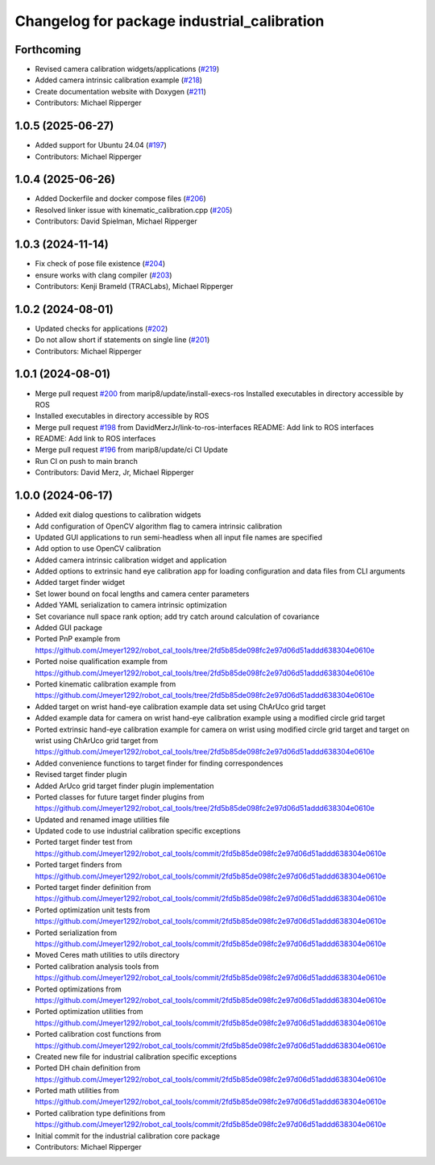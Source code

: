 ^^^^^^^^^^^^^^^^^^^^^^^^^^^^^^^^^^^^^^^^^^^^
Changelog for package industrial_calibration
^^^^^^^^^^^^^^^^^^^^^^^^^^^^^^^^^^^^^^^^^^^^

Forthcoming
-----------
* Revised camera calibration widgets/applications (`#219 <https://github.com/marip8/industrial_calibration/issues/219>`_)
* Added camera intrinsic calibration example (`#218 <https://github.com/marip8/industrial_calibration/issues/218>`_)
* Create documentation website with Doxygen (`#211 <https://github.com/marip8/industrial_calibration/issues/211>`_)
* Contributors: Michael Ripperger

1.0.5 (2025-06-27)
------------------
* Added support for Ubuntu 24.04 (`#197 <https://github.com/marip8/industrial_calibration/issues/197>`_)
* Contributors: Michael Ripperger

1.0.4 (2025-06-26)
------------------
* Added Dockerfile and docker compose files (`#206 <https://github.com/marip8/industrial_calibration/issues/206>`_)
* Resolved linker issue with kinematic_calibration.cpp (`#205 <https://github.com/marip8/industrial_calibration/issues/205>`_)
* Contributors: David Spielman, Michael Ripperger

1.0.3 (2024-11-14)
------------------
* Fix check of pose file existence (`#204 <https://github.com/marip8/industrial_calibration/issues/204>`_)
* ensure works with clang compiler (`#203 <https://github.com/marip8/industrial_calibration/issues/203>`_)
* Contributors: Kenji Brameld (TRACLabs), Michael Ripperger

1.0.2 (2024-08-01)
------------------
* Updated checks for applications (`#202 <https://github.com/marip8/industrial_calibration/issues/202>`_)
* Do not allow short if statements on single line (`#201 <https://github.com/marip8/industrial_calibration/issues/201>`_)
* Contributors: Michael Ripperger

1.0.1 (2024-08-01)
------------------
* Merge pull request `#200 <https://github.com/marip8/industrial_calibration/issues/200>`_ from marip8/update/install-execs-ros
  Installed executables in directory accessible by ROS
* Installed executables in directory accessible by ROS
* Merge pull request `#198 <https://github.com/marip8/industrial_calibration/issues/198>`_ from DavidMerzJr/link-to-ros-interfaces
  README: Add link to ROS interfaces
* README: Add link to ROS interfaces
* Merge pull request `#196 <https://github.com/marip8/industrial_calibration/issues/196>`_ from marip8/update/ci
  CI Update
* Run CI on push to main branch
* Contributors: David Merz, Jr, Michael Ripperger

1.0.0 (2024-06-17)
------------------
* Added exit dialog questions to calibration widgets
* Add configuration of OpenCV algorithm flag to camera intrinsic calibration
* Updated GUI applications to run semi-headless when all input file names are specified
* Add option to use OpenCV calibration
* Added camera intrinsic calibration widget and application
* Added options to extrinsic hand eye calibration app for loading configuration and data files from CLI arguments
* Added target finder widget
* Set lower bound on focal lengths and camera center parameters
* Added YAML serialization to camera intrinsic optimization
* Set covariance null space rank option; add try catch around calculation of covariance
* Added GUI package
* Ported PnP example from https://github.com/Jmeyer1292/robot_cal_tools/tree/2fd5b85de098fc2e97d06d51addd638304e0610e
* Ported noise qualification example from https://github.com/Jmeyer1292/robot_cal_tools/tree/2fd5b85de098fc2e97d06d51addd638304e0610e
* Ported kinematic calibration example from https://github.com/Jmeyer1292/robot_cal_tools/tree/2fd5b85de098fc2e97d06d51addd638304e0610e
* Added target on wrist hand-eye calibration example data set using ChArUco grid target
* Added example data for camera on wrist hand-eye calibration example using a modified circle grid target
* Ported extrinsic hand-eye calibration example for camera on wrist using modified circle grid target and target on wrist using ChArUco grid target from https://github.com/Jmeyer1292/robot_cal_tools/tree/2fd5b85de098fc2e97d06d51addd638304e0610e
* Added convenience functions to target finder for finding correspondences
* Revised target finder plugin
* Added ArUco grid target finder plugin implementation
* Ported classes for future target finder plugins from https://github.com/Jmeyer1292/robot_cal_tools/tree/2fd5b85de098fc2e97d06d51addd638304e0610e
* Updated and renamed image utilities file
* Updated code to use industrial calibration specific exceptions
* Ported target finder test from https://github.com/Jmeyer1292/robot_cal_tools/commit/2fd5b85de098fc2e97d06d51addd638304e0610e
* Ported target finders from https://github.com/Jmeyer1292/robot_cal_tools/commit/2fd5b85de098fc2e97d06d51addd638304e0610e
* Ported target finder definition from https://github.com/Jmeyer1292/robot_cal_tools/commit/2fd5b85de098fc2e97d06d51addd638304e0610e
* Ported optimization unit tests from https://github.com/Jmeyer1292/robot_cal_tools/commit/2fd5b85de098fc2e97d06d51addd638304e0610e
* Ported serialization from https://github.com/Jmeyer1292/robot_cal_tools/commit/2fd5b85de098fc2e97d06d51addd638304e0610e
* Moved Ceres math utilities to utils directory
* Ported calibration analysis tools from https://github.com/Jmeyer1292/robot_cal_tools/commit/2fd5b85de098fc2e97d06d51addd638304e0610e
* Ported optimizations from https://github.com/Jmeyer1292/robot_cal_tools/commit/2fd5b85de098fc2e97d06d51addd638304e0610e
* Ported optimization utilities from https://github.com/Jmeyer1292/robot_cal_tools/commit/2fd5b85de098fc2e97d06d51addd638304e0610e
* Ported calibration cost functions from https://github.com/Jmeyer1292/robot_cal_tools/commit/2fd5b85de098fc2e97d06d51addd638304e0610e
* Created new file for industrial calibration specific exceptions
* Ported DH chain definition from https://github.com/Jmeyer1292/robot_cal_tools/commit/2fd5b85de098fc2e97d06d51addd638304e0610e
* Ported math utilities from https://github.com/Jmeyer1292/robot_cal_tools/commit/2fd5b85de098fc2e97d06d51addd638304e0610e
* Ported calibration type definitions from https://github.com/Jmeyer1292/robot_cal_tools/commit/2fd5b85de098fc2e97d06d51addd638304e0610e
* Initial commit for the industrial calibration core package
* Contributors: Michael Ripperger
